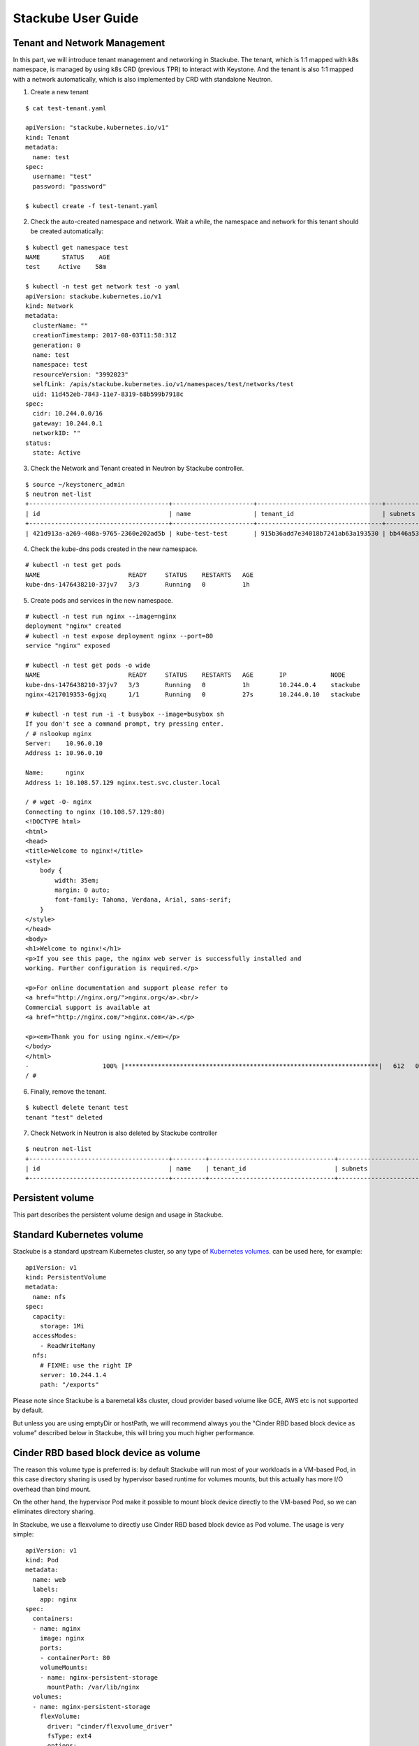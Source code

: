 Stackube User Guide
=====================================

=============================
Tenant and Network Management
=============================

In this part, we will introduce tenant management and networking in Stackube. The tenant, which is 1:1 mapped with k8s namespace, is managed by using k8s CRD (previous TPR) to interact with Keystone. And the tenant is also 1:1 mapped with a network automatically, which is also implemented by CRD with standalone Neutron.

1. Create a new tenant

::

  $ cat test-tenant.yaml

  apiVersion: "stackube.kubernetes.io/v1"
  kind: Tenant
  metadata:
    name: test
  spec:
    username: "test"
    password: "password"

  $ kubectl create -f test-tenant.yaml

2. Check the auto-created namespace and network. Wait a while, the namespace and network for this tenant should be created automatically:

::

  $ kubectl get namespace test
  NAME      STATUS    AGE
  test     Active    58m

  $ kubectl -n test get network test -o yaml
  apiVersion: stackube.kubernetes.io/v1
  kind: Network
  metadata:
    clusterName: ""
    creationTimestamp: 2017-08-03T11:58:31Z
    generation: 0
    name: test
    namespace: test
    resourceVersion: "3992023"
    selfLink: /apis/stackube.kubernetes.io/v1/namespaces/test/networks/test
    uid: 11d452eb-7843-11e7-8319-68b599b7918c
  spec:
    cidr: 10.244.0.0/16
    gateway: 10.244.0.1
    networkID: ""
  status:
    state: Active

3. Check the Network and Tenant created in Neutron by Stackube controller.

::

  $ source ~/keystonerc_admin
  $ neutron net-list
  +--------------------------------------+----------------------+----------------------------------+----------------------------------------------------------+
  | id                                   | name                 | tenant_id                        | subnets                                                  |
  +--------------------------------------+----------------------+----------------------------------+----------------------------------------------------------+
  | 421d913a-a269-408a-9765-2360e202ad5b | kube-test-test       | 915b36add7e34018b7241ab63a193530 | bb446a53-de4d-4546-81fc-8736a9a88e3a 10.244.0.0/16       |

4. Check the kube-dns pods created in the new namespace.

::

  # kubectl -n test get pods
  NAME                        READY     STATUS    RESTARTS   AGE
  kube-dns-1476438210-37jv7   3/3       Running   0          1h

5. Create pods and services in the new namespace.

::

  # kubectl -n test run nginx --image=nginx
  deployment "nginx" created
  # kubectl -n test expose deployment nginx --port=80
  service "nginx" exposed

  # kubectl -n test get pods -o wide
  NAME                        READY     STATUS    RESTARTS   AGE       IP            NODE
  kube-dns-1476438210-37jv7   3/3       Running   0          1h        10.244.0.4    stackube
  nginx-4217019353-6gjxq      1/1       Running   0          27s       10.244.0.10   stackube

  # kubectl -n test run -i -t busybox --image=busybox sh
  If you don't see a command prompt, try pressing enter.
  / # nslookup nginx
  Server:    10.96.0.10
  Address 1: 10.96.0.10

  Name:      nginx
  Address 1: 10.108.57.129 nginx.test.svc.cluster.local

  / # wget -O- nginx
  Connecting to nginx (10.108.57.129:80)
  <!DOCTYPE html>
  <html>
  <head>
  <title>Welcome to nginx!</title>
  <style>
      body {
          width: 35em;
          margin: 0 auto;
          font-family: Tahoma, Verdana, Arial, sans-serif;
      }
  </style>
  </head>
  <body>
  <h1>Welcome to nginx!</h1>
  <p>If you see this page, the nginx web server is successfully installed and
  working. Further configuration is required.</p>

  <p>For online documentation and support please refer to
  <a href="http://nginx.org/">nginx.org</a>.<br/>
  Commercial support is available at
  <a href="http://nginx.com/">nginx.com</a>.</p>

  <p><em>Thank you for using nginx.</em></p>
  </body>
  </html>
  -                    100% |*********************************************************************|   612   0:00:00 ETA
  / #

6. Finally, remove the tenant.

::

  $ kubectl delete tenant test
  tenant "test" deleted

7. Check Network in Neutron is also deleted by Stackube controller

::

  $ neutron net-list
  +--------------------------------------+---------+----------------------------------+----------------------------------------------------------+
  | id                                   | name    | tenant_id                        | subnets                                                  |
  +--------------------------------------+---------+----------------------------------+----------------------------------------------------------+



=============================
Persistent volume
=============================

This part describes the persistent volume design and usage in Stackube.

=================
Standard Kubernetes volume
=================

Stackube is a standard upstream Kubernetes cluster, so any type of `Kubernetes volumes 
<https://kubernetes.io/docs/concepts/storage/volumes/>`_. can be used here, for example:
::

  apiVersion: v1
  kind: PersistentVolume
  metadata:
    name: nfs
  spec:
    capacity:
      storage: 1Mi
    accessModes:
      - ReadWriteMany
    nfs:
      # FIXME: use the right IP
      server: 10.244.1.4
      path: "/exports"

Please note since Stackube is a baremetal k8s cluster, cloud provider based volume like GCE, AWS etc is not supported by default.

But unless you are using emptyDir or hostPath, we will recommend always you the "Cinder RBD based block device as volume" described below in Stackube, this will bring you much higher performance.

==================================
Cinder RBD based block device as volume
==================================

The reason this volume type is preferred is: by default Stackube will run most of your workloads in a VM-based Pod, in this case directory sharing is used by hypervisor based runtime for volumes mounts, but this actually has more I/O overhead than bind mount. 

On the other hand, the hypervisor Pod make it possible to mount block device directly to the VM-based Pod, so we can eliminates directory sharing.

In Stackube, we use a flexvolume to directly use Cinder RBD based block device as Pod volume. The usage is very simple:

::

  apiVersion: v1
  kind: Pod
  metadata:
    name: web
    labels:
      app: nginx
  spec:
    containers:
    - name: nginx
      image: nginx
      ports:
      - containerPort: 80
      volumeMounts:
      - name: nginx-persistent-storage
        mountPath: /var/lib/nginx
    volumes:
    - name: nginx-persistent-storage
      flexVolume:
        driver: "cinder/flexvolume_driver"
        fsType: ext4
        options:
          volumeID: daa7b4e6-1792-462d-ad47-78e900fed429

Please note the name of flexvolume is: "cinder/flexvolume_driver". Users are expected to provide a valid volume ID created with Cinder beforehand. Then a related RBD device will be attached to the VM-based Pod.

If your cluster is installed by stackube/devstack or following other stackube official guide, a /etc/kubernetes/cinder.conf file will be generated automatically on every node. 

Otherwise, users are expected to write a /etc/kubernetes/cinder.conf on every node. The contents is like:

::

  [Global]
  auth-url = _AUTH_URL_
  username = _USERNAME_
  password = _PASSWORD_
  tenant-name = _TENANT_NAME_
  region = _REGION_
  [RBD]
  keyring = _KEYRING_


and also, users need to make sure flexvolume_driver binary is in /usr/libexec/kubernetes/kubelet-plugins/volume/exec/cinder~flexvolume_driver/ of every node.
